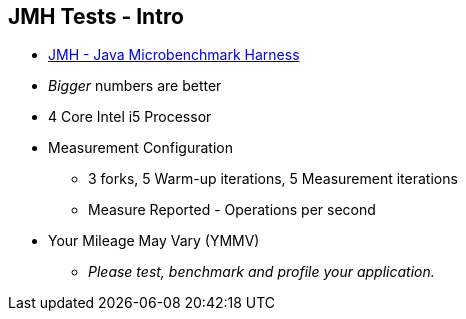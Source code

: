 == JMH Tests - Intro

* link:https://openjdk.org/projects/code-tools/jmh/[JMH - Java Microbenchmark Harness]
* _Bigger_ numbers are better
* 4 Core Intel i5 Processor
* Measurement Configuration
** 3 forks, 5 Warm-up iterations, 5 Measurement iterations
** Measure Reported - Operations per second
* Your Mileage May Vary (YMMV)
** _Please test, benchmark and profile your application._